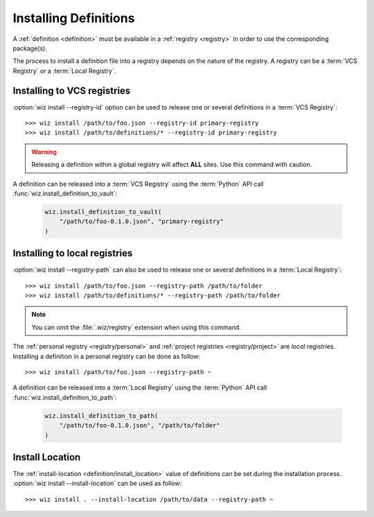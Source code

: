 .. _installing_definitions:

Installing Definitions
======================

A :ref:`definition <definition>` must be available in a :ref:`registry
<registry>` in order to use the corresponding package(s).

The process to install a definition file into a registry depends on the nature
of the registry. A registry can be a :term:`VCS Registry` or a
:term:`Local Registry`.

.. _installing_definitions/vault:

Installing to VCS registries
-----------------------------

:option:`wiz install --registry-id` option can be used to release one or several
definitions in a :term:`VCS Registry`::

    >>> wiz install /path/to/foo.json --registry-id primary-registry
    >>> wiz install /path/to/definitions/* --registry-id primary-registry

.. warning::

    Releasing a definition within a global registry will affect **ALL** sites.
    Use this command with caution.

A definition can be released into a :term:`VCS Registry` using the
:term:`Python` API call :func:`wiz.install_definition_to_vault`:

    .. code-block:: python

        wiz.install_definition_to_vault(
            "/path/to/foo-0.1.0.json", "primary-registry"
        )

.. _installing_definitions/local:

Installing to local registries
------------------------------

:option:`wiz install --registry-path` can also be used to release one or several
definitions in a :term:`Local Registry`::

    >>> wiz install /path/to/foo.json --registry-path /path/to/folder
    >>> wiz install /path/to/definitions/* --registry-path /path/to/folder

.. note::

    You can omit the :file:`.wiz/registry` extension when using this command.

The :ref:`personal registry <registry/personal>` and :ref:`project registries
<registry/project>` are *local* registries. Installing a definition in a
personal registry can be done as follow::

    >>> wiz install /path/to/foo.json --registry-path ~

A definition can be released into a :term:`Local Registry` using the
:term:`Python` API call :func:`wiz.install_definition_to_path`:

    .. code-block:: python

        wiz.install_definition_to_path(
            "/path/to/foo-0.1.0.json", "/path/to/folder"
        )


.. _installing_definitions/install-location:

Install Location
----------------

The :ref:`install-location <definition/install_location>` value of definitions
can be set during the installation process.
:option:`wiz install --install-location` can be used as follow::

    >>> wiz install . --install-location /path/to/data --registry-path ~

